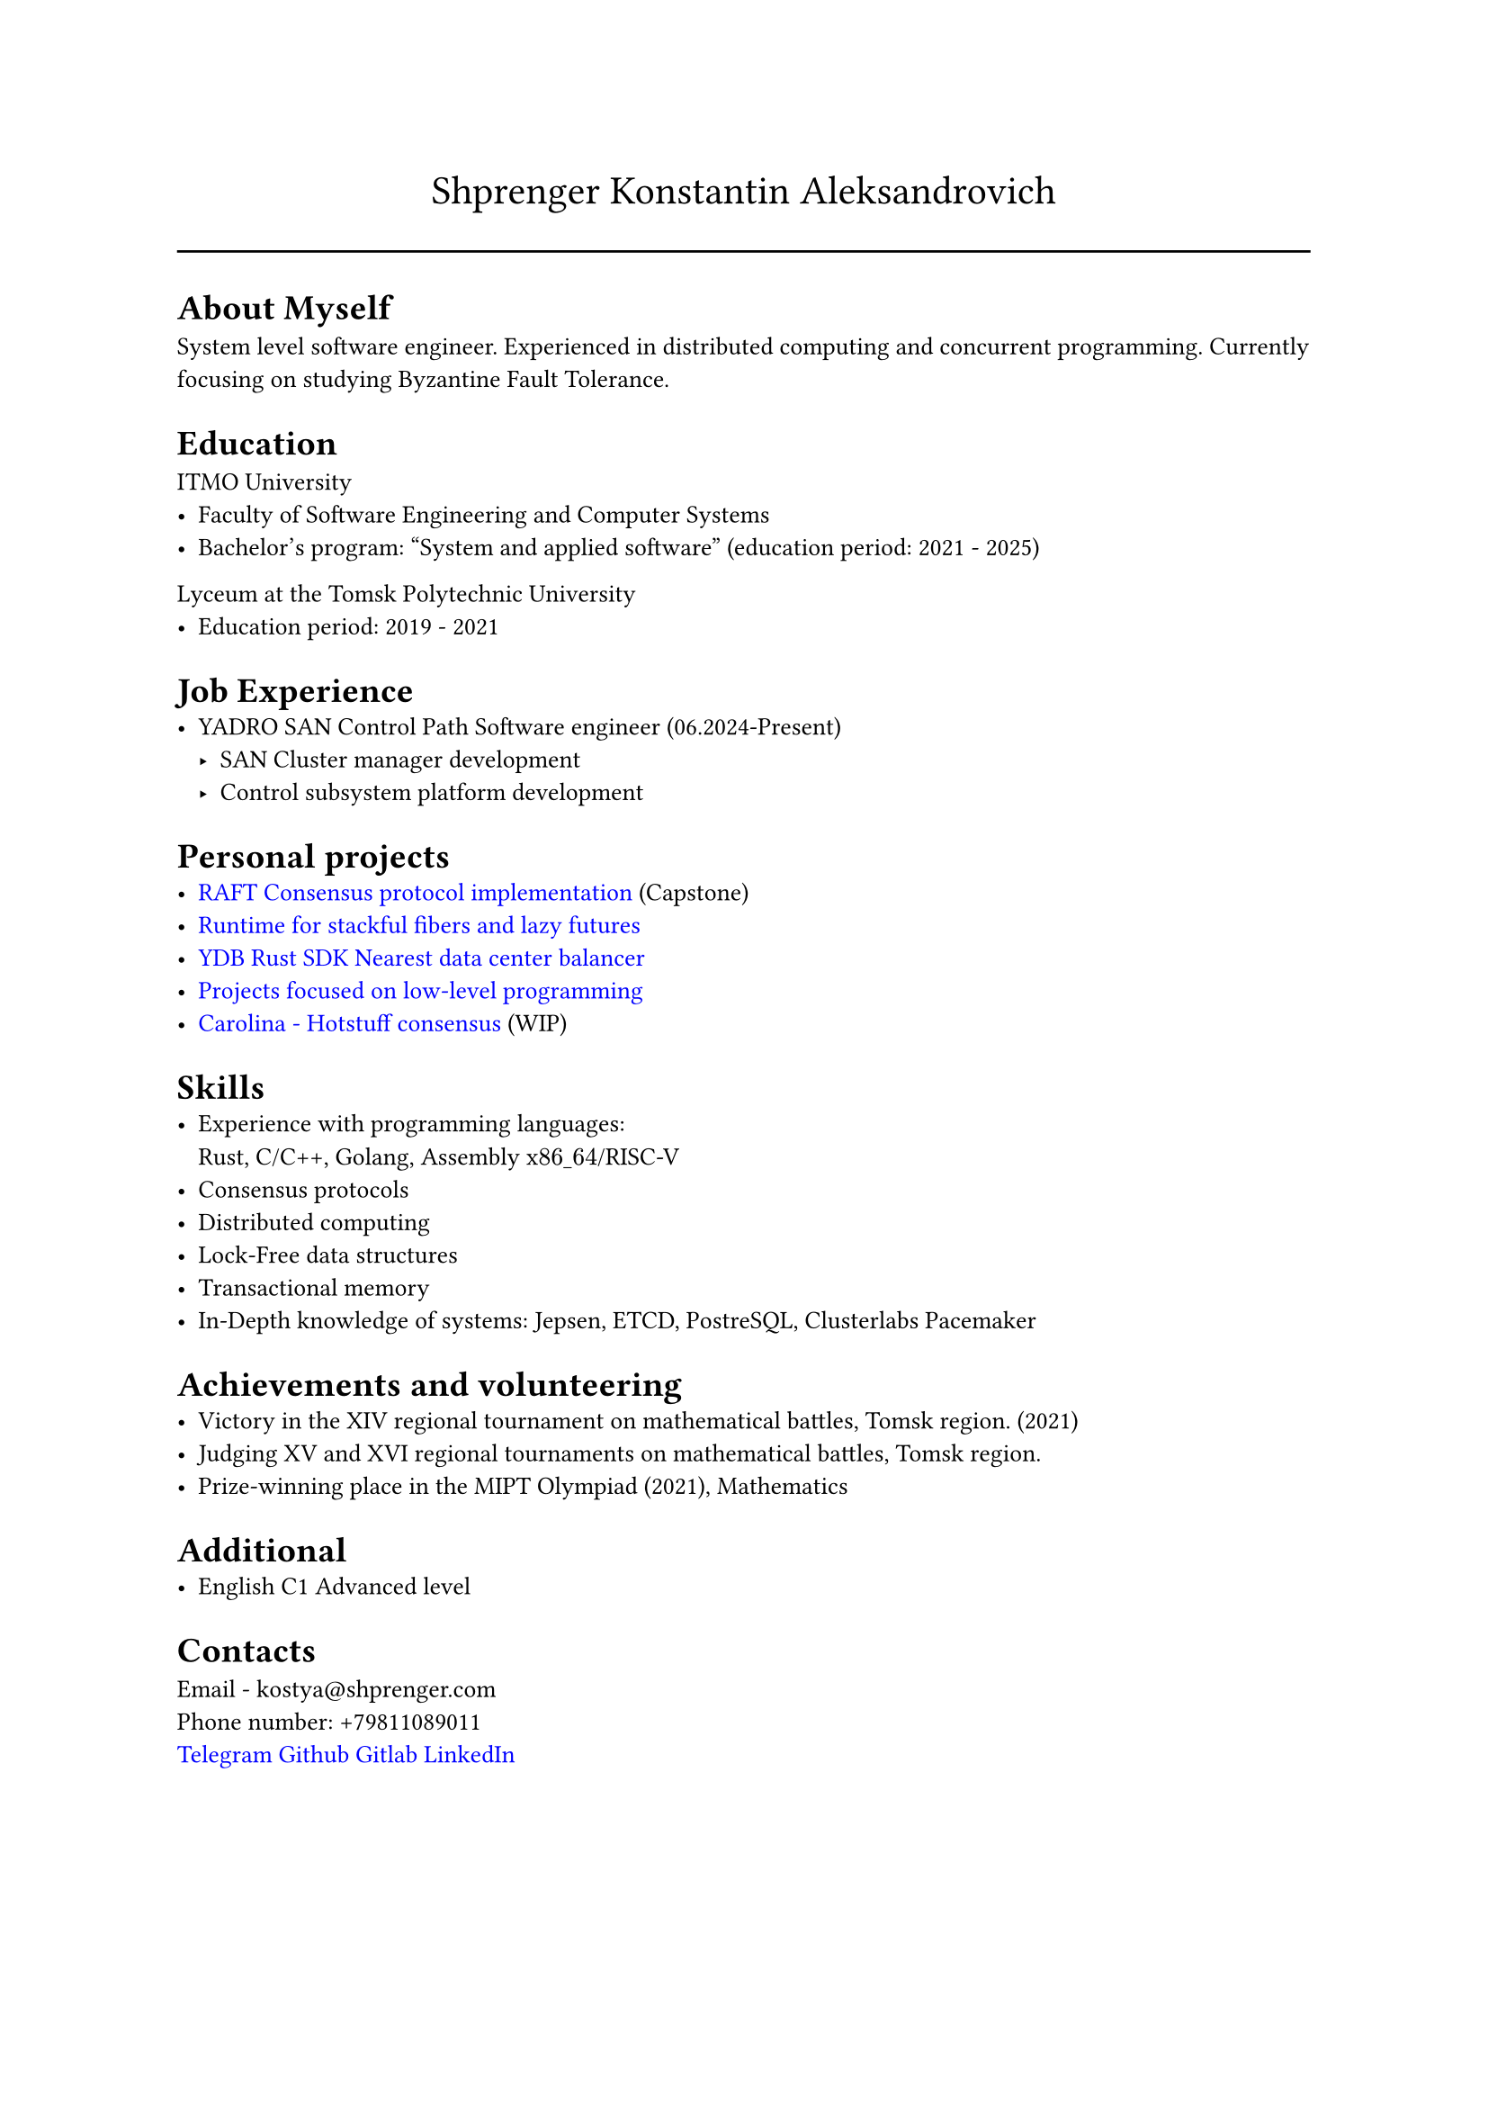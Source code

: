 #show link: set text(rgb("0000FF"))

#text(size: 16pt, align(center,"Shprenger Konstantin Aleksandrovich"))
#line(length: 100%)

#set text(size: 10pt)
= About Myself
System level software engineer. Experienced in distributed computing and concurrent programming.
Currently focusing on studying Byzantine Fault Tolerance.

= Education
ITMO University
- Faculty of Software Engineering and Computer Systems
- Bachelor’s program: "System and applied software" (education period: 2021 - 2025)

Lyceum at the Tomsk Polytechnic University
- Education period: 2019 - 2021

= Job Experience
- YADRO SAN Control Path Software engineer (06.2024-Present)
  - SAN Cluster manager development
  - Control subsystem platform development

= Personal projects
- #link("https://github.com/kshprenger/raft")[RAFT Consensus protocol implementation] (Capstone)
- #link("https://github.com/kshprenger/chime")[Runtime for stackful fibers and lazy futures]
- #link("https://github.com/ydb-platform/ydb-rs-sdk/pull/206")[YDB Rust SDK Nearest data center balancer]
- #link("https://gitlab.com/private8832910/low-level")[Projects focused on low-level programming]
- #link("https://github.com/kshprenger/carolina")[Carolina - Hotstuff consensus] (WIP)

= Skills
- Experience with programming languages: \
  Rust, C/C++, Golang, Assembly x$86\_64$/RISC-V
- Consensus protocols
- Distributed computing
- Lock-Free data structures
- Transactional memory
- In-Depth knowledge of systems:
  Jepsen, ETCD, PostreSQL, Clusterlabs Pacemaker

= Achievements and volunteering
- Victory in the XIV regional tournament on mathematical battles, Tomsk region. (2021)
- Judging XV and XVI regional tournaments on mathematical battles, Tomsk region.
- Prize-winning place in the MIPT Olympiad (2021), Mathematics

= Additional
- English C1 Advanced level

= Contacts
Email - kostya\@shprenger.com \
Phone number: +79811089011 \
#link("https://t.me/kshprenger")[Telegram]
#link("https://github.com/kshprenger")[Github]
#link("https://gitlab.com/bakalover")[Gitlab]
#link("https://www.linkedin.com/in/kshprenger")[LinkedIn]
